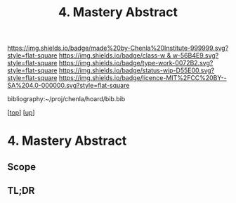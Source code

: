 #   -*- mode: org; fill-column: 60 -*-

#+TITLE: 4. Mastery Abstract
#+STARTUP: showall
#+TOC: headlines 4
#+PROPERTY: filename
#+LINK: pdf   pdfview:~/proj/chenla/hoard/lib/

[[https://img.shields.io/badge/made%20by-Chenla%20Institute-999999.svg?style=flat-square]] 
[[https://img.shields.io/badge/class-w & w-56B4E9.svg?style=flat-square]]
[[https://img.shields.io/badge/type-work-0072B2.svg?style=flat-square]]
[[https://img.shields.io/badge/status-wip-D55E00.svg?style=flat-square]]
[[https://img.shields.io/badge/licence-MIT%2FCC%20BY--SA%204.0-000000.svg?style=flat-square]]

bibliography:~/proj/chenla/hoard/bib.bib

[[[../../index.org][top]]] [[[../index.org][up]]]

* 4. Mastery Abstract
:PROPERTIES:
:CUSTOM_ID:
:Name:     /home/deerpig/proj/chenla/warp/11/04/abstract.org
:Created:  2018-05-28T08:39@Prek Leap (11.642600N-104.919210W)
:ID:       276f3427-0237-4f8f-809f-bf05b6751e28
:VER:      580743658.364087402
:GEO:      48P-491193-1287029-15
:BXID:     proj:DGG7-0358
:Class:    primer
:Type:     work
:Status:   wip
:Licence:  MIT/CC BY-SA 4.0
:END:

** Scope



** TL;DR


